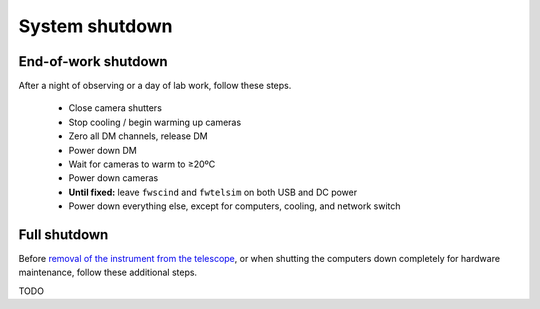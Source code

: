 System shutdown
===============

End-of-work shutdown
--------------------

After a night of observing or a day of lab work, follow these steps.

 - Close camera shutters
 - Stop cooling / begin warming up cameras
 - Zero all DM channels, release DM
 - Power down DM
 - Wait for cameras to warm to ≥20ºC
 - Power down cameras
 - **Until fixed:** leave ``fwscind`` and ``fwtelsim`` on both USB and DC power
 - Power down everything else, except for computers, cooling, and network switch

Full shutdown
-------------

Before `removal of the instrument from the
telescope <../handling/telescope_removal.md>`__, or when shutting the
computers down completely for hardware maintenance, follow these
additional steps.

TODO
